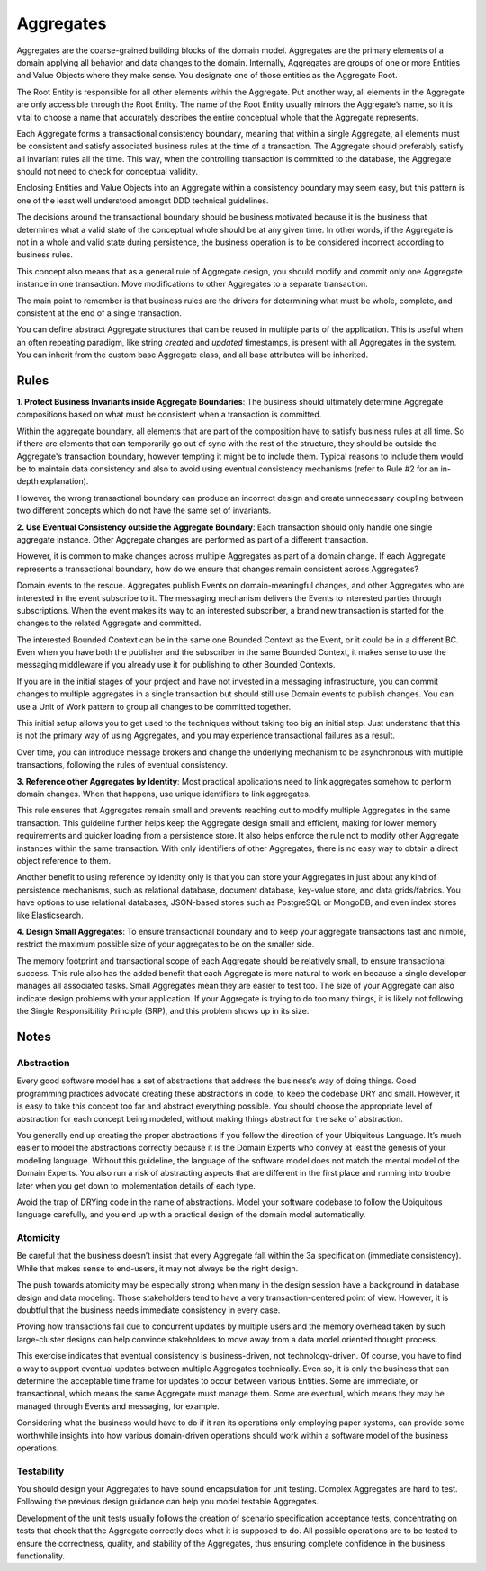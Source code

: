 .. _aggregate-old:

==========
Aggregates
==========

Aggregates are the coarse-grained building blocks of the domain model. Aggregates are the primary elements of a domain applying all behavior and data changes to the domain. Internally, Aggregates are groups of one or more Entities and Value Objects where they make sense. You designate one of those entities as the Aggregate Root.

The Root Entity is responsible for all other elements within the Aggregate. Put another way, all elements in the Aggregate are only accessible through the Root Entity. The name of the Root Entity usually mirrors the Aggregate’s name, so it is vital to choose a name that accurately describes the entire conceptual whole that the Aggregate represents.

.. testsetup:: *

    import os
    from protean.domain import Domain

    domain = Domain('Test')

    ctx = domain.domain_context()
    ctx.push()

.. testcode::

    from datetime import datetime

    from protean.core.field.basic import DateTime, String

    @domain.aggregate
    class Role:
        name = String(max_length=15, required=True)
        created_on = DateTime(default=datetime.today())

    role = Role(name='ADMIN')


Each Aggregate forms a transactional consistency boundary, meaning that within a single Aggregate, all elements must be consistent and satisfy associated business rules at the time of a transaction. The Aggregate should preferably satisfy all invariant rules all the time. This way, when the controlling transaction is committed to the database, the Aggregate should not need to check for conceptual validity.

Enclosing Entities and Value Objects into an Aggregate within a consistency boundary may seem easy, but this pattern is one of the least well understood amongst DDD technical guidelines.

The decisions around the transactional boundary should be business motivated because it is the business that determines what a valid state of the conceptual whole should be at any given time. In other words, if the Aggregate is not in a whole and valid state during persistence, the business operation is to be considered incorrect according to business rules.

This concept also means that as a general rule of Aggregate design, you should modify and commit only one Aggregate instance in one transaction. Move modifications to other Aggregates to a separate transaction.

The main point to remember is that business rules are the drivers for determining what must be whole, complete, and consistent at the end of a single transaction.

You can define abstract Aggregate structures that can be reused in multiple parts of the application. This is useful when an often repeating paradigm, like string `created` and `updated` timestamps, is present with all Aggregates in the system. You can inherit from the custom base Aggregate class, and all base attributes will be inherited.

.. testcode::

    from protean.core.aggregate import BaseAggregate
    from protean.core.field.basic import String

    class CustomBaseAggregate(BaseAggregate):
        foo = String(max_length=25)

        class Meta:
            abstract = True

    @domain.aggregate
    class ConcreteElement(CustomBaseAggregate):
        bar = String(max_length=25)

Rules
=====

**1. Protect Business Invariants inside Aggregate Boundaries**: The business should ultimately determine Aggregate compositions based on what must be consistent when a transaction is committed.

Within the aggregate boundary, all elements that are part of the composition have to satisfy business rules at all time. So if there are elements that can temporarily go out of sync with the rest of the structure, they should be outside the Aggregate's transaction boundary, however tempting it might be to include them. Typical reasons to include them would be to maintain data consistency and also to avoid using eventual consistency mechanisms (refer to Rule #2 for an in-depth explanation).

However, the wrong transactional boundary can produce an incorrect design and create unnecessary coupling between two different concepts which do not have the same set of invariants.

**2. Use Eventual Consistency outside the Aggregate Boundary**: Each transaction should only handle one single aggregate instance. Other Aggregate changes are performed as part of a different transaction.

However, it is common to make changes across multiple Aggregates as part of a domain change. If each Aggregate represents a transactional boundary, how do we ensure that changes remain consistent across Aggregates?

Domain events to the rescue. Aggregates publish Events on domain-meaningful changes, and other Aggregates who are interested in the event subscribe to it. The messaging mechanism delivers the Events to interested parties through subscriptions.  When the event makes its way to an interested subscriber, a brand new transaction is started for the changes to the related Aggregate and committed.

The interested Bounded Context can be in the same one Bounded Context as the Event, or it could be in a different BC. Even when you have both the publisher and the subscriber in the same Bounded Context, it makes sense to use the messaging middleware if you already use it for publishing to other Bounded Contexts.

If you are in the initial stages of your project and have not invested in a messaging infrastructure, you can commit changes to multiple aggregates in a single transaction but should still use Domain events to publish changes. You can use a Unit of Work pattern to group all changes to be committed together.

This initial setup allows you to get used to the techniques without taking too big an initial step. Just understand that this is not the primary way of using Aggregates, and you may experience transactional failures as a result.

Over time, you can introduce message brokers and change the underlying mechanism to be asynchronous with multiple transactions, following the rules of eventual consistency.

**3. Reference other Aggregates by Identity**: Most practical applications need to link aggregates somehow to perform domain changes. When that happens, use unique identifiers to link aggregates.

This rule ensures that Aggregates remain small and prevents reaching out to modify multiple Aggregates in the same transaction. This guideline further helps keep the Aggregate design small and efficient, making for lower memory requirements and quicker loading from a persistence store. It also helps enforce the rule not to modify other Aggregate instances within the same transaction. With only identifiers of other Aggregates, there is no easy way to obtain a direct object reference to them.

Another benefit to using reference by identity only is that you can store your Aggregates in just about any kind of persistence mechanisms, such as relational database, document database, key-value store, and data grids/fabrics. You have options to use relational databases, JSON-based stores such as PostgreSQL or MongoDB, and even index stores like Elasticsearch.

**4. Design Small Aggregates**: To ensure transactional boundary and to keep your aggregate transactions fast and nimble, restrict the maximum possible size of your aggregates to be on the smaller side.

The memory footprint and transactional scope of each Aggregate should be relatively small, to ensure transactional success. This rule also has the added benefit that each Aggregate is more natural to work on because a single developer manages all associated tasks. Small Aggregates mean they are easier to test too. The size of your Aggregate can also indicate design problems with your application. If your Aggregate is trying to do too many things, it is likely not following the Single Responsibility Principle (SRP), and this problem shows up in its size.

Notes
=====

Abstraction
-----------

Every good software model has a set of abstractions that address the business’s way of doing things. Good programming practices advocate creating these abstractions in code, to keep the codebase DRY and small. However, it is easy to take this concept too far and abstract everything possible. You should choose the appropriate level of abstraction for each concept being modeled, without making things abstract for the sake of abstraction.

You generally end up creating the proper abstractions if you follow the direction of your Ubiquitous Language. It’s much easier to model the abstractions correctly because it is the Domain Experts who convey at least the genesis of your modeling language. Without this guideline, the language of the software model does not match the mental model of the Domain Experts. You also run a risk of abstracting aspects that are different in the first place and running into trouble later when you get down to implementation details of each type.

Avoid the trap of DRYing code in the name of abstractions. Model your software codebase to follow the Ubiquitous language carefully, and you end up with a practical design of the domain model automatically.

Atomicity
---------

Be careful that the business doesn’t insist that every Aggregate fall within the 3a specification (immediate consistency). While that makes sense to end-users, it may not always be the right design.

The push towards atomicity may be especially strong when many in the design session have a background in database design and data modeling. Those stakeholders tend to have a very transaction-centered point of view. However, it is doubtful that the business needs immediate consistency in every case.

Proving how transactions fail due to concurrent updates by multiple users and the memory overhead taken by such large-cluster designs can help convince stakeholders to move away from a data model oriented thought process.

This exercise indicates that eventual consistency is business-driven, not technology-driven. Of course, you have to find a way to support eventual updates between multiple Aggregates technically. Even so, it is only the business that can determine the acceptable time frame for updates to occur between various Entities. Some are immediate, or transactional, which means the same Aggregate must manage them. Some are eventual, which means they may be managed through Events and messaging, for example.

Considering what the business would have to do if it ran its operations only employing paper systems, can provide some worthwhile insights into how various domain-driven operations should work within a software model of the business operations.

Testability
-----------

You should design your Aggregates to have sound encapsulation for unit testing. Complex Aggregates are hard to test. Following the previous design guidance can help you model testable Aggregates.

Development of the unit tests usually follows the creation of scenario specification acceptance tests, concentrating on tests that check that the Aggregate correctly does what it is supposed to do. All possible operations are to be tested to ensure the correctness, quality, and stability of the Aggregates, thus ensuring complete confidence in the business functionality.
